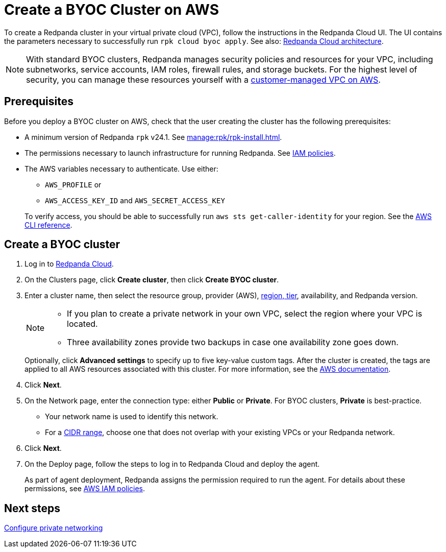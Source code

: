 = Create a BYOC Cluster on AWS
:description: Use the Redpanda Cloud UI to create a BYOC cluster on AWS.
:page-aliases: get-started:cluster-types/byoc/create-byoc-cluster-aws.adoc, cloud:create-byoc-cluster-aws.adoc, deploy:deployment-option/cloud/create-byoc-cluster-aws.adoc

To create a Redpanda cluster in your virtual private cloud (VPC), follow the instructions in the Redpanda Cloud UI. The UI contains the parameters necessary to successfully run `rpk cloud byoc apply`. See also: xref:get-started:cloud-overview.adoc#redpanda-cloud-architecture[Redpanda Cloud architecture].

NOTE: With standard BYOC clusters, Redpanda manages security policies and resources for your VPC, including subnetworks, service accounts, IAM roles, firewall rules, and storage buckets. For the highest level of security, you can manage these resources yourself with a xref:./vpc-byo-aws.adoc[customer-managed VPC on AWS].

== Prerequisites

Before you deploy a BYOC cluster on AWS, check that the user creating the cluster has the following prerequisites: 

* A minimum version of Redpanda `rpk` v24.1. See xref:manage:rpk/rpk-install.adoc[].
* The permissions necessary to launch infrastructure for running Redpanda. See xref:security:authorization/cloud-iam-policies.adoc[IAM policies].
* The AWS variables necessary to authenticate. Use either:
+
--
** `AWS_PROFILE` or
** `AWS_ACCESS_KEY_ID` and `AWS_SECRET_ACCESS_KEY`

To verify access, you should be able to successfully run `aws sts get-caller-identity` for your region. See the https://awscli.amazonaws.com/v2/documentation/api/latest/reference/sts/get-caller-identity.html[AWS CLI reference^].
--

== Create a BYOC cluster

. Log in to https://cloud.redpanda.com[Redpanda Cloud^].
. On the Clusters page, click *Create cluster*, then click *Create BYOC cluster*. 
. Enter a cluster name, then select the resource group, provider (AWS), xref:reference:tiers/byoc-tiers.adoc[region, tier], availability, and Redpanda version.
+
[NOTE]
==== 
* If you plan to create a private network in your own VPC, select the region where your VPC is located.
* Three availability zones provide two backups in case one availability zone goes down.
====
+ 
Optionally, click *Advanced settings* to specify up to five key-value custom tags. After the cluster is created, the tags are applied to all AWS resources associated with this cluster. For more information, see the https://docs.aws.amazon.com/mediaconnect/latest/ug/tagging-restrictions.html[AWS documentation^].

. Click *Next*.
. On the Network page, enter the connection type: either *Public* or *Private*. For BYOC clusters, *Private* is best-practice.
** Your network name is used to identify this network.
** For a xref:networking:cidr-ranges.adoc[CIDR range], choose one that does not overlap with your existing VPCs or your Redpanda network.
. Click *Next*.
. On the Deploy page, follow the steps to log in to Redpanda Cloud and deploy the agent.
+
As part of agent deployment, Redpanda assigns the permission required to run the agent. For details about these permissions, see xref:security:authorization/cloud-iam-policies.adoc[AWS IAM policies].

== Next steps

xref:networking:byoc/aws/index.adoc[Configure private networking]
